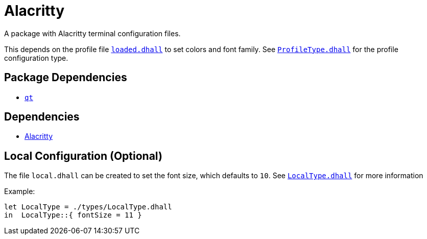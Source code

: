 = Alacritty

A package with Alacritty terminal configuration files.

This depends on the profile file link:../profile.dhall[`loaded.dhall`] to set colors and
font family. See link:./types/ProfileType.dhall[`ProfileType.dhall`] for the profile
configuration type.

== Package Dependencies

* link:../qt[`qt`]

== Dependencies

* https://github.com/alacritty/alacritty[Alacritty]

== Local Configuration (Optional)

The file `local.dhall` can be created to set the font size, which defaults to `10`.
See link:./types/LocalType.dhall[`LocalType.dhall`] for more information

Example:

[source,dhall]
----
let LocalType = ./types/LocalType.dhall
in  LocalType::{ fontSize = 11 }
----
